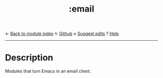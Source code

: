 ← [[doom-module-index:][Back to module index]]                         ↖ [[doom-repo:tree/develop/modules/email/][Github]]  ± [[doom-suggest-edit:][Suggest edits]]  ? [[doom-help-modules:][Help]]
--------------------------------------------------------------------------------
#+TITLE:   :email
#+CREATED: October 14, 2021
#+SINCE:   21.12.0

* Description
Modules that turn Emacs in an email client.
